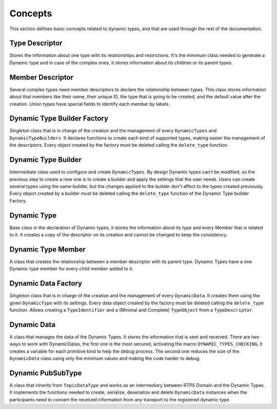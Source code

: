 .. _dynamictypes_concepts:

Concepts
========

This section defines basic concepts related to dynamic types, and that are used through the rest of
the documentation.

Type Descriptor
---------------

Stores the information about one type with its relationships and restrictions.
It's the minimum class needed to generate a Dynamic type and in case of the
complex ones, it stores information about its children or its parent types.

Member Descriptor
-----------------

Several complex types need member descriptors to declare the relationship between types.
This class stores information about that members like their name, their unique ID,
the type that is going to be created, and the default value after the creation.
Union types have special fields to identify each member by labels.

Dynamic Type Builder Factory
----------------------------

*Singleton* class that is in charge of the creation and the management of every
``DynamicTypes`` and ``DynamicTypeBuilders``.
It declares functions to create each kind of supported types, making easier the
management of the descriptors.
Every object created by the factory must be deleted calling the ``delete_type`` function.

Dynamic Type Builder
--------------------

Intermediate class used to configure and create ``DynamicTypes``.
By design Dynamic types can't be modified, so the previous step to create a new one is to create a builder and apply
the settings that the user needs.
Users can create several types using the same builder, but the changes applied
to the builder don't affect to the types created previously.
Every object created by a builder must be deleted calling the ``delete_type`` function
of the Dynamic Type builder Factory.

Dynamic Type
------------

Base class in the declaration of Dynamic types, it stores the information about
its type and every Member that is related to it.
It creates a copy of the descriptor on its creation and cannot be changed to keep the consistency.

Dynamic Type Member
-------------------

A class that creates the relationship between a member descriptor with its parent type.
Dynamic Types have a one Dynamic type member for every child member added to it.

Dynamic Data Factory
--------------------

*Singleton* class that is in charge of the creation and the management of every
``DynamicData``.
It creates them using the given ``DynamicType`` with its settings.
Every data object created by the factory must be deleted calling the ``delete_type`` function.
Allows creating a ``TypeIdentifier`` and a (Minimal and Complete) ``TypeObject`` from a ``TypeDescriptor``.

Dynamic Data
------------

A class that manages the data of the Dynamic Types. It stores the information that is
sent and received.
There are two ways to work with DynamicDatas, the first one is the
most secured, activating the macro ``DYNAMIC_TYPES_CHECKING``, it creates a variable for
each primitive kind to help the debug process.
The second one reduces the size of the ``DynamicData`` class using only the minimum
values and making the code harder to debug.

Dynamic PubSubType
------------------

A class that inherits from ``TopicDataType`` and works as an intermediary between RTPS Domain and the Dynamic Types.
It implements the functions needed to create, serialize, deserialize and delete ``DynamicData`` instances when the
participants need to convert the received information from any transport to the registered dynamic type.


